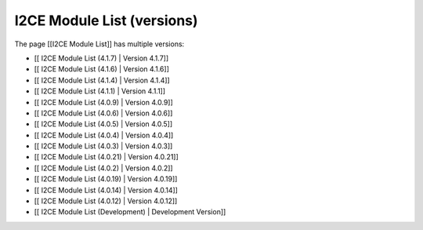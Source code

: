 I2CE Module List (versions)
===========================

The page [[I2CE Module List]] has multiple versions:

* [[ I2CE Module List (4.1.7) | Version 4.1.7]]
* [[ I2CE Module List (4.1.6) | Version 4.1.6]]
* [[ I2CE Module List (4.1.4) | Version 4.1.4]]
* [[ I2CE Module List (4.1.1) | Version 4.1.1]]
* [[ I2CE Module List (4.0.9) | Version 4.0.9]]
* [[ I2CE Module List (4.0.6) | Version 4.0.6]]
* [[ I2CE Module List (4.0.5) | Version 4.0.5]]
* [[ I2CE Module List (4.0.4) | Version 4.0.4]]
* [[ I2CE Module List (4.0.3) | Version 4.0.3]]
* [[ I2CE Module List (4.0.21) | Version 4.0.21]]
* [[ I2CE Module List (4.0.2) | Version 4.0.2]]
* [[ I2CE Module List (4.0.19) | Version 4.0.19]]
* [[ I2CE Module List (4.0.14) | Version 4.0.14]]
* [[ I2CE Module List (4.0.12) | Version 4.0.12]]
* [[ I2CE Module List (Development) | Development Version]]

